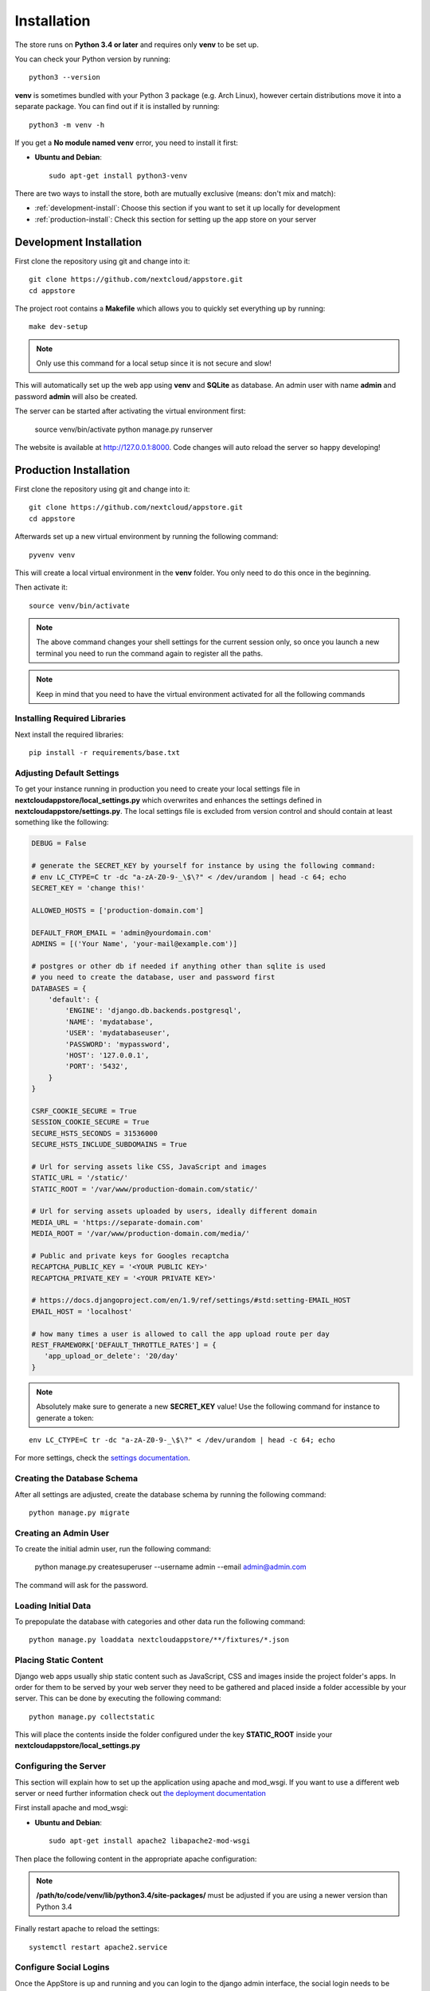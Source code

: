 Installation
============

The store runs on **Python 3.4 or later** and requires only **venv** to be set up.

You can check your Python version by running::

    python3 --version

**venv** is sometimes bundled with your Python 3 package (e.g. Arch Linux), however certain distributions move it into a separate package. You can find out if it is installed by running::

    python3 -m venv -h

If you get a **No module named venv** error, you need to install it first:

* **Ubuntu and Debian**::

    sudo apt-get install python3-venv


There are two ways to install the store, both are mutually exclusive (means: don't mix and match):

* :ref:`development-install`: Choose this section if you want to set it up locally for development
* :ref:`production-install`: Check this section for setting up the app store on your server


.. _development-install:

Development Installation
------------------------
First clone the repository using git and change into it::

    git clone https://github.com/nextcloud/appstore.git
    cd appstore

The project root contains a **Makefile** which allows you to quickly set everything up by running::

    make dev-setup

.. note:: Only use this command for a local setup since it is not secure and slow!

This will automatically set up the web app using **venv** and **SQLite** as database. An admin user with name **admin** and password **admin** will also be created.

The server can be started after activating the virtual environment first:

    source venv/bin/activate
    python manage.py runserver

The website is available at `http://127.0.0.1:8000 <http://127.0.0.1:8000>`_. Code changes will auto reload the server so happy developing!


.. _production-install:

Production Installation
-----------------------
First clone the repository using git and change into it::

    git clone https://github.com/nextcloud/appstore.git
    cd appstore

Afterwards set up a new virtual environment by running the following command::

    pyvenv venv

This will create a local virtual environment in the **venv** folder. You only need to do this once in the beginning.

Then activate it::

    source venv/bin/activate

.. note:: The above command changes your shell settings for the current session only, so once you launch a new terminal you need to run the command again to register all the paths.

.. note:: Keep in mind that you need to have the virtual environment activated for all the following commands

Installing Required Libraries
~~~~~~~~~~~~~~~~~~~~~~~~~~~~~

Next install the required libraries::

    pip install -r requirements/base.txt

Adjusting Default Settings
~~~~~~~~~~~~~~~~~~~~~~~~~~
To get your instance running in production you need to create your local settings file in **nextcloudappstore/local\_settings.py** which overwrites and enhances the settings defined in **nextcloudappstore/settings.py**. The local settings file is excluded from version control and should contain at least something like the following:

.. code-block:: python

    DEBUG = False

    # generate the SECRET_KEY by yourself for instance by using the following command:
    # env LC_CTYPE=C tr -dc "a-zA-Z0-9-_\$\?" < /dev/urandom | head -c 64; echo
    SECRET_KEY = 'change this!'

    ALLOWED_HOSTS = ['production-domain.com']

    DEFAULT_FROM_EMAIL = 'admin@yourdomain.com'
    ADMINS = [('Your Name', 'your-mail@example.com')]

    # postgres or other db if needed if anything other than sqlite is used
    # you need to create the database, user and password first
    DATABASES = {
        'default': {
            'ENGINE': 'django.db.backends.postgresql',
            'NAME': 'mydatabase',
            'USER': 'mydatabaseuser',
            'PASSWORD': 'mypassword',
            'HOST': '127.0.0.1',
            'PORT': '5432',
        }
    }

    CSRF_COOKIE_SECURE = True
    SESSION_COOKIE_SECURE = True
    SECURE_HSTS_SECONDS = 31536000
    SECURE_HSTS_INCLUDE_SUBDOMAINS = True

    # Url for serving assets like CSS, JavaScript and images
    STATIC_URL = '/static/'
    STATIC_ROOT = '/var/www/production-domain.com/static/'

    # Url for serving assets uploaded by users, ideally different domain
    MEDIA_URL = 'https://separate-domain.com'
    MEDIA_ROOT = '/var/www/production-domain.com/media/'

    # Public and private keys for Googles recaptcha
    RECAPTCHA_PUBLIC_KEY = '<YOUR PUBLIC KEY>'
    RECAPTCHA_PRIVATE_KEY = '<YOUR PRIVATE KEY>'

    # https://docs.djangoproject.com/en/1.9/ref/settings/#std:setting-EMAIL_HOST
    EMAIL_HOST = 'localhost'

    # how many times a user is allowed to call the app upload route per day
    REST_FRAMEWORK['DEFAULT_THROTTLE_RATES'] = {
       'app_upload_or_delete': '20/day'
    }


.. note:: Absolutely make sure to generate a new **SECRET_KEY** value! Use the following command for instance to generate a token:

::

    env LC_CTYPE=C tr -dc "a-zA-Z0-9-_\$\?" < /dev/urandom | head -c 64; echo

For more settings, check the `settings documentation <https://docs.djangoproject.com/en/1.9/ref/settings/>`_.

Creating the Database Schema
~~~~~~~~~~~~~~~~~~~~~~~~~~~~
After all settings are adjusted, create the database schema by running the following command::

    python manage.py migrate

Creating an Admin User
~~~~~~~~~~~~~~~~~~~~~~
To create the initial admin user, run the following command:

    python manage.py createsuperuser --username admin --email admin@admin.com

The command will ask for the password.

Loading Initial Data
~~~~~~~~~~~~~~~~~~~~
To prepopulate the database with categories and other data run the following command::

    python manage.py loaddata nextcloudappstore/**/fixtures/*.json

Placing Static Content
~~~~~~~~~~~~~~~~~~~~~~
Django web apps usually ship static content such as JavaScript, CSS and images inside the project folder's apps. In order for them to be served by your web server they need to be gathered and placed inside a folder accessible by your server. This can be done by executing the following command::

    python manage.py collectstatic

This will place the contents inside the folder configured under the key **STATIC_ROOT** inside your **nextcloudappstore/local_settings.py**

Configuring the Server
~~~~~~~~~~~~~~~~~~~~~~
This section will explain how to set up the application using apache and mod_wsgi. If you want to use a different web server or need further information check out `the deployment documentation <https://docs.djangoproject.com/en/1.9/howto/deployment/>`_

First install apache and mod_wsgi:

* **Ubuntu and Debian**::

     sudo apt-get install apache2 libapache2-mod-wsgi

Then place the following content in the appropriate apache configuration:

.. code-block:

    WSGIScriptAlias / /path/to/code/nextcloudappstore/wsgi.py
    WSGIDaemonProcess production-domain.com python-path=/path/to/production-domain.com:/path/to/code/venv/lib/python3.4/site-packages/
    WSGIProcessGroup production-domain.com

    Alias /static/ /var/www/production-domain.com/static/
    Alias /robots.txt /var/www/production-domain.com/static/robots.txt
    Alias /favicon.ico /var/www/production-domain.com/static/favicon.ico

    <Directory /path/to/code/nextcloudappstore>
    <Files wsgi.py>
    Require all granted
    </Files>
    </Directory>

    <Directory /var/www/production-domain.com/static>
    Require all granted
    </Directory>

    <Directory /var/www/production-domain.com/media>
    Require all granted
    </Directory>

.. note:: **/path/to/code/venv/lib/python3.4/site-packages/** must be adjusted if you are using a newer version than Python 3.4

Finally restart apache to reload the settings::

    systemctl restart apache2.service

Configure Social Logins
~~~~~~~~~~~~~~~~~~~~~~~
Once the AppStore is up and running and you can login to the django admin interface, the social login needs to be configured.

The AppStore uses `django-allauth <https://django-allauth.readthedocs.io>`_ for local and social login and to get the social login to work you need to add the client ID and secret key for the two supported social login provider (GitHub and BitBucket).

Inside the admin interface click on **Sites**, then on the change link and on the following page on the domain name (example.com) to edit the site.

Change the domain name to the domain the store is using and give it a descriptive name.

Then go to `https://github.com/settings/developers <https://github.com/settings/developers>`_ to create a new Application. Once you have your client ID and secret key go back to the Django admin interface and in the section **Social Accounts** add a new **Social application**. Supply the client ID and secret key generated on GitHub and assign the social application to the store site by double clicking on the site name.

Then repeat the process for the BitBucket login. To create a client ID and secret key on BitBucket follow the `documented steps described <https://confluence.atlassian.com/bitbucket/oauth-on-bitbucket-cloud-238027431.html#OAuthonBitbucketCloud-Createaconsumer>`_

Keeping Up To Date
~~~~~~~~~~~~~~~~~~

To fetch the latest changes from the repository change into the directory that you've cloned and run::

    git pull --rebase origin master

If not active, activate the virtual environment::

    source venv/bin/activate

Then adjust the database schema (if changed) by running the migrations::

    python3 manage.py migrate

and install any dependencies (if changed)::

    pip install --upgrade -r requirements/base.txt

Finally run the **collectstatic** command to copy updated assets into the web server's folder:

    python manage.py collectstatic
